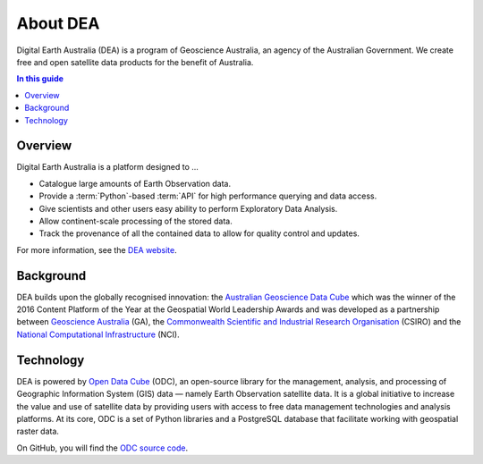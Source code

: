 .. _introduction:

About DEA
=========

Digital Earth Australia (DEA) is a program of Geoscience Australia, an agency of the Australian Government. We create free and open satellite data products for the benefit of Australia.

.. contents:: In this guide
   :local:
   :backlinks: none

Overview
--------

Digital Earth Australia is a platform designed to ...

* Catalogue large amounts of Earth Observation data.
* Provide a :term:`Python`-based :term:`API` for high performance querying and data access.
* Give scientists and other users easy ability to perform Exploratory Data Analysis.
* Allow continent-scale processing of the stored data.
* Track the provenance of all the contained data to allow for quality control and updates.

For more information, see the `DEA website <https://www.dea.ga.gov.au/>`_.

Background
----------

DEA builds upon the globally recognised innovation: the `Australian Geoscience Data Cube`_
which was the winner of the 2016 Content Platform of the Year at the Geospatial World
Leadership Awards and was developed as a partnership between `Geoscience Australia`_ (GA),
the `Commonwealth Scientific and Industrial Research Organisation`_ (CSIRO) and the
`National Computational Infrastructure`_ (NCI).

.. _Australian Geoscience Data Cube: http://www.datacube.org.au/
.. _Geoscience Australia: http://www.ga.gov.au/
.. _Commonwealth Scientific and Industrial Research Organisation: https://www.csiro.au/
.. _National Computational Infrastructure: https://nci.org.au/

Technology
----------

DEA is powered by `Open Data Cube <http://opendatacube.org/>`_ (ODC), an open-source library for the management, analysis, and processing of Geographic Information System (GIS) data — namely Earth Observation satellite data. It is a global initiative to increase the value and use of satellite data by providing users with access to free data management technologies and analysis platforms. At its core, ODC is a set of Python libraries and a PostgreSQL database that facilitate working with geospatial raster data.

On GitHub, you will find the `ODC source code <https://github.com/opendatacube/datacube-core>`_.

